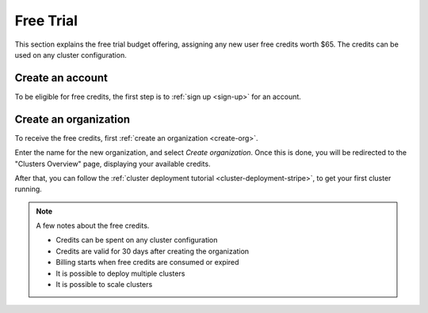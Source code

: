 .. _free-trial-budget:
.. _free-trial-budget-signup:

==========
Free Trial
==========

This section explains the free trial budget offering, assigning any new
user free credits worth $65. The credits can be used on any cluster
configuration.

.. _free-trial-budget-account:

Create an account
=================

To be eligible for free credits, the first step is to
:ref:`sign up <sign-up>` for an account.

.. _free-trial-budget-org:

Create an organization
======================

To receive the free credits, first :ref:`create an organization <create-org>`.

Enter the name for the new organization, and select *Create organization*.
Once this is done, you will be redirected to the "Clusters Overview" page,
displaying your available credits.

After that, you can follow the :ref:`cluster deployment tutorial
<cluster-deployment-stripe>`, to get your first cluster running.

.. image:: ../../_assets/img/free-trial-organization.png
   :alt: Create an organization

.. NOTE::

    A few notes about the free credits.
     
    - Credits can be spent on any cluster configuration
    - Credits are valid for 30 days after creating the organization
    - Billing starts when free credits are consumed or expired
    - It is possible to deploy multiple clusters
    - It is possible to scale clusters
